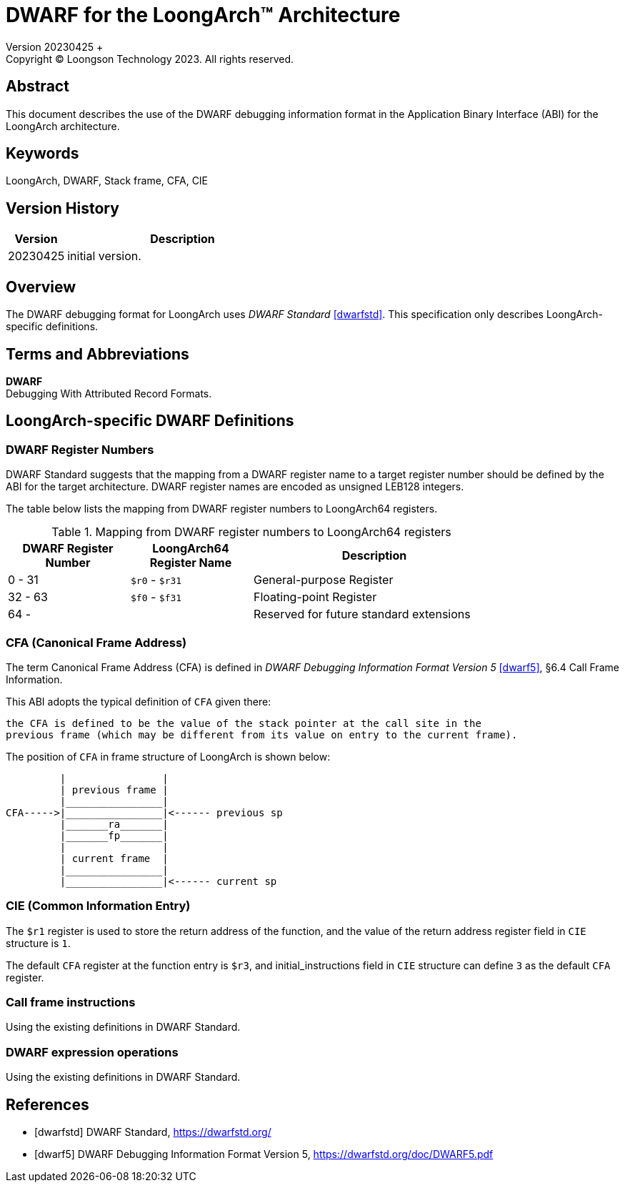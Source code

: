 = DWARF for the LoongArch™ Architecture
Version 20230425 +
Copyright © Loongson Technology 2023. All rights reserved.

== Abstract

This document describes the use of the DWARF debugging information format
in the Application Binary Interface (ABI) for the LoongArch architecture.

== Keywords

LoongArch, DWARF, Stack frame, CFA, CIE

== Version History

[%header,cols="^2,8"]
|====
|Version
^|Description

|20230425
|initial version.
|====

== Overview

The DWARF debugging format for LoongArch uses _DWARF Standard_ <<dwarfstd>>.
This specification only describes LoongArch-specific definitions.

== Terms and Abbreviations

**DWARF** +
Debugging With Attributed Record Formats.

== LoongArch-specific DWARF Definitions

=== DWARF Register Numbers

DWARF Standard suggests that the mapping from a DWARF register name to a
target register number should be defined by the ABI for the target architecture.
DWARF register names are encoded as unsigned LEB128 integers.

The table below lists the mapping from DWARF register numbers to LoongArch64
registers.

.Mapping from DWARF register numbers to LoongArch64 registers
[%header,cols="^1,^1,^2"]
[width=80%]
|===
| DWARF Register Number | LoongArch64 Register Name | Description

| 0 -  31               | `$r0` - `$r31`            | General-purpose Register
| 32 - 63               | `$f0` - `$f31`            | Floating-point Register
| 64 -                  |                           | Reserved for future standard extensions
|===


=== CFA (Canonical Frame Address)

The term Canonical Frame Address (CFA) is defined in _DWARF Debugging Information Format Version 5_ <<dwarf5>>, §6.4 Call Frame Information.

This ABI adopts the typical definition of `CFA` given there:

  the CFA is defined to be the value of the stack pointer at the call site in the
  previous frame (which may be different from its value on entry to the current frame).

The position of `CFA` in frame structure of LoongArch is shown below:

           |                |
           | previous frame |
           |________________|
  CFA----->|________________|<------ previous sp
           |_______ra_______|
           |_______fp_______|
           |                |
           | current frame  |
           |________________|
           |________________|<------ current sp


=== CIE (Common Information Entry)

The `$r1` register is used to store the return address of the function,
and the value of the return address register field in `CIE` structure is `1`.

The default `CFA` register at the function entry is `$r3`, and initial_instructions
field in `CIE` structure can define `3` as the default `CFA` register.

=== Call frame instructions

Using the existing definitions in DWARF Standard.


=== DWARF expression operations

Using the existing definitions in DWARF Standard.


[bibliography]
== References

* [[[dwarfstd]]] DWARF Standard,
https://dwarfstd.org/

* [[[dwarf5]]] DWARF Debugging Information Format Version 5,
https://dwarfstd.org/doc/DWARF5.pdf


